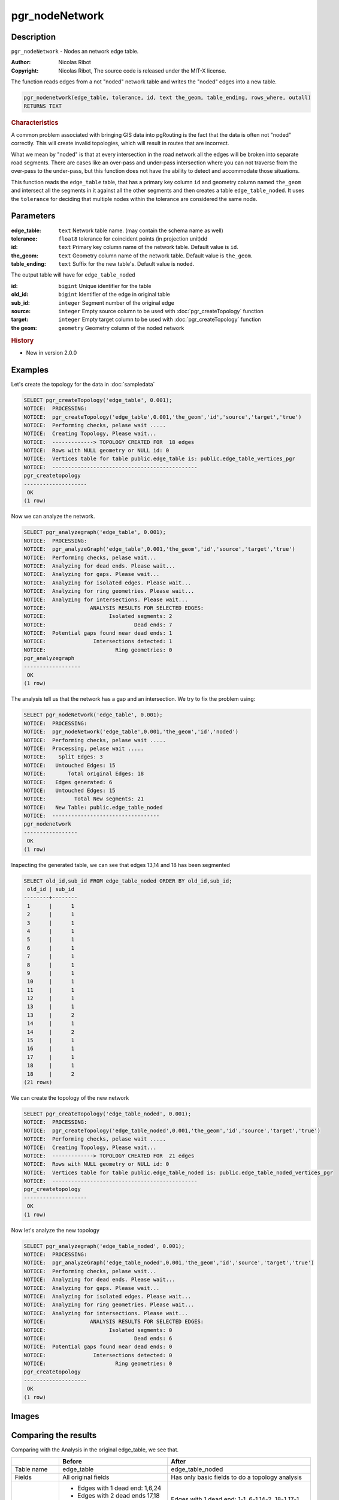 ..
   ****************************************************************************
    pgRouting Manual
    Copyright(c) pgRouting Contributors

    This documentation is licensed under a Creative Commons Attribution-Share
    Alike 3.0 License: http://creativecommons.org/licenses/by-sa/3.0/
   ****************************************************************************

pgr_nodeNetwork
===============================================================================

Description
-------------------------------------------------------------------------------

``pgr_nodeNetwork`` - Nodes an network edge table.

:Author: Nicolas Ribot
:Copyright: Nicolas Ribot, The source code is released under the MIT-X license.

The function reads edges from a not "noded" network table and writes the "noded" edges into a new table.

.. index::
	single: pgr_NodeNetwork(Complete Signature)

.. code-block:: sql

    pgr_nodenetwork(edge_table, tolerance, id, text the_geom, table_ending, rows_where, outall)
    RETURNS TEXT

.. rubric:: Characteristics

A common problem associated with bringing GIS data into pgRouting is the fact that the data is often not "noded" correctly. This will create invalid topologies, which will result in routes that are incorrect.

What we mean by "noded" is that at every intersection in the road network all the edges will be broken into separate road segments. There are cases like an over-pass and under-pass intersection where you can not traverse from the over-pass to the under-pass, but this function does not have the ability to detect and accommodate those situations.

This function reads the ``edge_table`` table, that has a primary key column ``id`` and geometry column named ``the_geom`` and intersect all the segments in it against all the other segments and then creates a table ``edge_table_noded``. It uses the ``tolerance`` for deciding that multiple nodes within the tolerance are considered the same node.

Parameters
-------------------------------------------------------------------------------

:edge_table: ``text`` Network table name. (may contain the schema name as well)
:tolerance: ``float8`` tolerance for coincident points (in projection unit)dd
:id: ``text`` Primary key column name of the network table. Default value is ``id``.
:the_geom: ``text`` Geometry column name of the network table. Default value is ``the_geom``.
:table_ending: ``text`` Suffix for the new table's. Default value is ``noded``.

The output table will have for  ``edge_table_noded``

:id: ``bigint`` Unique identifier for the table
:old_id: ``bigint``  Identifier of the edge in original table
:sub_id: ``integer`` Segment number of the original edge
:source: ``integer`` Empty source column to be used with  :doc:`pgr_createTopology` function
:target: ``integer`` Empty target column to be used with  :doc:`pgr_createTopology` function
:the geom: ``geometry`` Geometry column of the noded network

.. rubric:: History

* New in version 2.0.0

Examples
-------------------------------------------------------------------------------

Let's create the topology for the data in :doc:`sampledata`

.. code-block:: sql

	SELECT pgr_createTopology('edge_table', 0.001);
	NOTICE:  PROCESSING:
	NOTICE:  pgr_createTopology('edge_table',0.001,'the_geom','id','source','target','true')
	NOTICE:  Performing checks, pelase wait .....
	NOTICE:  Creating Topology, Please wait...
	NOTICE:  -------------> TOPOLOGY CREATED FOR  18 edges
	NOTICE:  Rows with NULL geometry or NULL id: 0
	NOTICE:  Vertices table for table public.edge_table is: public.edge_table_vertices_pgr
	NOTICE:  ----------------------------------------------
 	pgr_createtopology
	--------------------
 	 OK
	(1 row)

Now we can analyze the network.

.. code-block:: sql

	SELECT pgr_analyzegraph('edge_table', 0.001);
	NOTICE:  PROCESSING:
	NOTICE:  pgr_analyzeGraph('edge_table',0.001,'the_geom','id','source','target','true')
	NOTICE:  Performing checks, pelase wait...
	NOTICE:  Analyzing for dead ends. Please wait...
	NOTICE:  Analyzing for gaps. Please wait...
	NOTICE:  Analyzing for isolated edges. Please wait...
	NOTICE:  Analyzing for ring geometries. Please wait...
	NOTICE:  Analyzing for intersections. Please wait...
	NOTICE:              ANALYSIS RESULTS FOR SELECTED EDGES:
	NOTICE:                    Isolated segments: 2
	NOTICE:                            Dead ends: 7
	NOTICE:  Potential gaps found near dead ends: 1
	NOTICE:               Intersections detected: 1
	NOTICE:                      Ring geometries: 0
 	pgr_analyzegraph
	------------------
 	 OK
	(1 row)

The analysis tell us that the network has a gap and an intersection. We try to fix the problem using:

.. code-block:: sql

	SELECT pgr_nodeNetwork('edge_table', 0.001);
	NOTICE:  PROCESSING:
	NOTICE:  pgr_nodeNetwork('edge_table',0.001,'the_geom','id','noded')
	NOTICE:  Performing checks, pelase wait .....
	NOTICE:  Processing, pelase wait .....
	NOTICE:    Split Edges: 3
	NOTICE:   Untouched Edges: 15
	NOTICE:       Total original Edges: 18
	NOTICE:   Edges generated: 6
	NOTICE:   Untouched Edges: 15
	NOTICE:         Total New segments: 21
	NOTICE:   New Table: public.edge_table_noded
	NOTICE:  ----------------------------------
 	pgr_nodenetwork
	-----------------
 	 OK
	(1 row)

Inspecting the generated table, we can see that edges 13,14 and 18 has been segmented

.. code-block:: sql

	SELECT old_id,sub_id FROM edge_table_noded ORDER BY old_id,sub_id;
 	 old_id | sub_id
	--------+--------
  	 1      |      1
  	 2      |      1
  	 3      |      1
  	 4      |      1
  	 5      |      1
  	 6      |      1
  	 7      |      1
  	 8      |      1
  	 9      |      1
 	 10     |      1
 	 11     |      1
 	 12     |      1
 	 13     |      1
 	 13     |      2
 	 14     |      1
 	 14     |      2
 	 15     |      1
 	 16     |      1
 	 17     |      1
 	 18     |      1
 	 18     |      2
	(21 rows)

We can create the topology of the new network

.. code-block:: sql

	SELECT pgr_createTopology('edge_table_noded', 0.001);
	NOTICE:  PROCESSING:
	NOTICE:  pgr_createTopology('edge_table_noded',0.001,'the_geom','id','source','target','true')
	NOTICE:  Performing checks, pelase wait .....
	NOTICE:  Creating Topology, Please wait...
	NOTICE:  -------------> TOPOLOGY CREATED FOR  21 edges
	NOTICE:  Rows with NULL geometry or NULL id: 0
	NOTICE:  Vertices table for table public.edge_table_noded is: public.edge_table_noded_vertices_pgr
	NOTICE:  ----------------------------------------------
 	pgr_createtopology
	--------------------
 	 OK
	(1 row)

Now let's analyze the new topology

.. code-block:: sql

	SELECT pgr_analyzegraph('edge_table_noded', 0.001);
	NOTICE:  PROCESSING:
	NOTICE:  pgr_analyzeGraph('edge_table_noded',0.001,'the_geom','id','source','target','true')
	NOTICE:  Performing checks, pelase wait...
	NOTICE:  Analyzing for dead ends. Please wait...
	NOTICE:  Analyzing for gaps. Please wait...
	NOTICE:  Analyzing for isolated edges. Please wait...
	NOTICE:  Analyzing for ring geometries. Please wait...
	NOTICE:  Analyzing for intersections. Please wait...
	NOTICE:              ANALYSIS RESULTS FOR SELECTED EDGES:
	NOTICE:                    Isolated segments: 0
	NOTICE:                            Dead ends: 6
	NOTICE:  Potential gaps found near dead ends: 0
	NOTICE:               Intersections detected: 0
	NOTICE:                      Ring geometries: 0
 	pgr_createtopology
	--------------------
 	 OK
	(1 row)

Images
-------------------------------------------------------------------------------

.. only:: html

	+--------------------------------------+-------------------------------------+
	|.. Rubric:: Before Image              |.. Rubric:: After Image              |
	|                                      |                                     |
	|.. image:: images/before_node_net.png |.. image:: images/after_node_net.png |
	|   :scale: 60%                        |   :scale: 60%                       |
	|   :alt: before image                 |   :alt: after image                 |
	|   :align: left                       |   :align: right                     |
	+--------------------------------------+-------------------------------------+


.. only:: latex

	.. Rubric:: Before Image

	.. image:: images/before_node_net.png
		:scale: 60%
		:alt: before image
		:align: left


	.. Rubric:: After Image

	.. image:: images/after_node_net.png
		:scale: 60%
		:alt: after image
		:align: left


Comparing the results
-------------------------------------------------------------------------------

Comparing with the Analysis in the original edge_table, we see that.

+------------------+-----------------------------------------+--------------------------------------------------------------+
|                  |                Before                   |                        After                                 |
+==================+=========================================+==============================================================+
|Table name        | edge_table                              | edge_table_noded                                             |
+------------------+-----------------------------------------+--------------------------------------------------------------+
|Fields            | All original fields                     | Has only basic fields to do a topology analysis              |
+------------------+-----------------------------------------+--------------------------------------------------------------+
|Dead ends         | - Edges with 1 dead end: 1,6,24         | Edges with 1 dead end: 1-1 ,6-1,14-2, 18-1 17-1 18-2         |
|                  | - Edges with 2 dead ends  17,18         |                                                              |
|                  |                                         |                                                              |
|                  | Edge 17's right node is a dead end      |                                                              |
|                  | because there is no other edge sharing  |                                                              |
|                  | that same node. (cnt=1)                 |                                                              |
+------------------+-----------------------------------------+--------------------------------------------------------------+
|Isolated segments | two isolated segments:  17 and 18 both  | No Isolated segments                                         |
|                  | they have 2 dead ends                   |  - Edge 17 now shares a node with edges 14-1 and 14-2        |
|                  |                                         |  - Edges 18-1 and 18-2 share a node with edges 13-1 and 13-2 |
+------------------+-----------------------------------------+--------------------------------------------------------------+
|Gaps              | There is a gap between edge 17 and 14   | Edge 14 was segmented                                        |
|                  | because edge 14 is near to the right    | Now edges: 14-1 14-2 17 share the same node                  |
|                  | node of edge 17                         | The tolerance value was taken in account                     |
+------------------+-----------------------------------------+--------------------------------------------------------------+
|Intersections     | Edges 13 and 18 were intersecting       | Edges were segmented, So, now in the interection's           |
|                  |                                         | point there is a node and the following edges share it:      |
|                  |                                         | 13-1 13-2 18-1 18-2                                          |
+------------------+-----------------------------------------+--------------------------------------------------------------+

Now, we are going to include the segments 13-1, 13-2 14-1, 14-2 ,18-1 and 18-2 into our edge-table, copying the data for dir,cost,and reverse cost with tho following steps:

- Add a column old_id into edge_table, this column is going to keep track the id of the original edge
- Insert only the segmented edges, that is, the ones whose max(sub_id) >1

.. code-block:: sql

	alter table edge_table drop column if exists old_id;
	alter table edge_table add column old_id integer;
	insert into edge_table (old_id,dir,cost,reverse_cost,the_geom)
   		(with
       		segmented as (select old_id,count(*) as i from edge_table_noded group by old_id)
   		select  segments.old_id,dir,cost,reverse_cost,segments.the_geom
       			from edge_table as edges join edge_table_noded as segments on (edges.id = segments.old_id)
       			where edges.id in (select old_id from segmented where i>1) );

We recreate the topology:

.. code-block:: sql

	SELECT pgr_createTopology('edge_table', 0.001);

	NOTICE:  PROCESSING:
	NOTICE:  pgr_createTopology('edge_table',0.001,'the_geom','id','source','target','true')
	NOTICE:  Performing checks, pelase wait .....
	NOTICE:  Creating Topology, Please wait...
	NOTICE:  -------------> TOPOLOGY CREATED FOR  24 edges
	NOTICE:  Rows with NULL geometry or NULL id: 0
	NOTICE:  Vertices table for table public.edge_table is: public.edge_table_vertices_pgr
	NOTICE:  ----------------------------------------------
 	pgr_createtopology
	--------------------
 	OK
	(1 row)


To get the same analysis results as the topology of edge_table_noded, we do the following query:

.. code-block:: sql

	SELECT pgr_analyzegraph('edge_table', 0.001,rows_where:='id not in (select old_id from edge_table where old_id is not null)');

	NOTICE:  PROCESSING:
	NOTICE:  pgr_analyzeGraph('edge_table',0.001,'the_geom','id','source','target',
                                   'id not in (select old_id from edge_table where old_id is not null)')
	NOTICE:  Performing checks, pelase wait...
	NOTICE:  Analyzing for dead ends. Please wait...
	NOTICE:  Analyzing for gaps. Please wait...
	NOTICE:  Analyzing for isolated edges. Please wait...
	NOTICE:  Analyzing for ring geometries. Please wait...
	NOTICE:  Analyzing for intersections. Please wait...
	NOTICE:              ANALYSIS RESULTS FOR SELECTED EDGES:
	NOTICE:                    Isolated segments: 0
	NOTICE:                            Dead ends: 6
	NOTICE:  Potential gaps found near dead ends: 0
	NOTICE:               Intersections detected: 0
	NOTICE:                      Ring geometries: 0
 	pgr_createtopology
	--------------------
 	OK
	(1 row)


To get the same analysis results as the original edge_table, we do the following query:

.. code-block:: sql

	SELECT pgr_analyzegraph('edge_table', 0.001,rows_where:='old_id is null')

	NOTICE:  PROCESSING:
	NOTICE:  pgr_analyzeGraph('edge_table',0.001,'the_geom','id','source','target','old_id is null')
	NOTICE:  Performing checks, pelase wait...
	NOTICE:  Analyzing for dead ends. Please wait...
	NOTICE:  Analyzing for gaps. Please wait...
	NOTICE:  Analyzing for isolated edges. Please wait...
	NOTICE:  Analyzing for ring geometries. Please wait...
	NOTICE:  Analyzing for intersections. Please wait...
	NOTICE:              ANALYSIS RESULTS FOR SELECTED EDGES:
	NOTICE:                    Isolated segments: 2
	NOTICE:                            Dead ends: 7
	NOTICE:  Potential gaps found near dead ends: 1
	NOTICE:               Intersections detected: 1
	NOTICE:                      Ring geometries: 0
 	pgr_createtopology
	--------------------
 	OK
	(1 row)

Or we can analyze everything because, maybe edge 18 is an overpass, edge 14 is an under pass and there is also a street level juction, and the same happens with edges 17 and 13.

.. code-block:: sql

	SELECT pgr_analyzegraph('edge_table', 0.001);

	NOTICE:  PROCESSING:
	NOTICE:  pgr_analyzeGraph('edge_table',0.001,'the_geom','id','source','target','true')
	NOTICE:  Performing checks, pelase wait...
	NOTICE:  Analyzing for dead ends. Please wait...
	NOTICE:  Analyzing for gaps. Please wait...
	NOTICE:  Analyzing for isolated edges. Please wait...
	NOTICE:  Analyzing for ring geometries. Please wait...
	NOTICE:  Analyzing for intersections. Please wait...
	NOTICE:              ANALYSIS RESULTS FOR SELECTED EDGES:
	NOTICE:                    Isolated segments: 0
	NOTICE:                            Dead ends: 3
	NOTICE:  Potential gaps found near dead ends: 0
	NOTICE:               Intersections detected: 5
	NOTICE:                      Ring geometries: 0
 	pgr_createtopology
	--------------------
 	OK
	(1 row)


See Also
-------------------------------------------------------------------------------

:doc:`topology-functions` for an overview of a topology for routing algorithms.
:doc:`pgr_analyzeOneWay` to analyze directionality of the edges.
:doc:`pgr_createTopology` to create a topology based on the geometry.
:doc:`pgr_analyzeGraph` to analyze the edges and vertices of the edge table.

.. rubric:: Indices and tables

* :ref:`genindex`
* :ref:`search`
